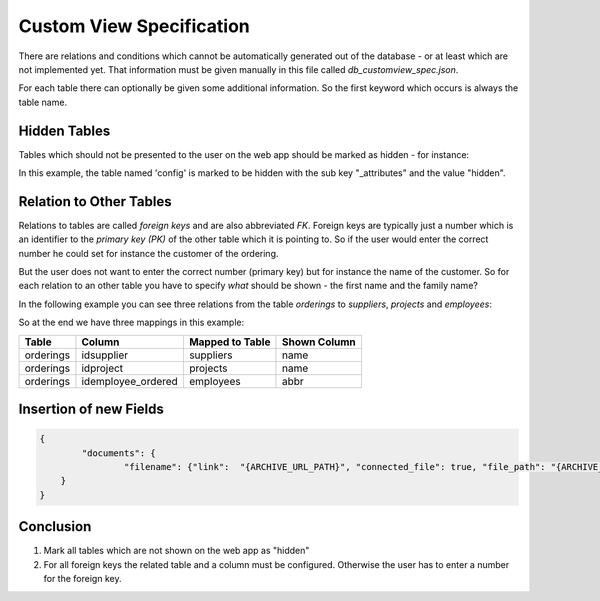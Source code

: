 Custom View Specification
=========================

There are relations and conditions which cannot be automatically generated out of the database - or at least which are
not implemented yet. That information must be given manually in this file called *db_customview_spec.json*.

For each table there can optionally be given some additional information. So the first keyword which occurs is always
the table name.

Hidden Tables
-------------

Tables which should not be presented to the user on the web app should be marked as hidden - for instance:

.. code-block:: json
    :linenos:

    {
        "config": {
            "_attributes": ["hidden"]
        }
    }

In this example, the table named 'config' is marked to be hidden with the sub key "_attributes" and the value "hidden".

Relation to Other Tables
------------------------

Relations to tables are called *foreign keys* and are also abbreviated *FK*. Foreign keys are typically just a number
which is an identifier to the *primary key (PK)* of the other table which it is pointing to. So if the user would enter
the correct number he could set for instance the customer of the ordering.

But the user does not want to enter the correct number (primary key) but for instance the name of the customer. So for
each relation to an other table you have to specify *what* should be shown - the first name and the family name?

In the following example you can see three relations from the table *orderings* to *suppliers*, *projects* and
*employees*:

.. code-block:: json
    :linenos:

    {
        "orderings": {
            "idsupplier": {"ref_text": ["suppliers.name"]},
            "idproject": {"ref_text": ["projects.name"]},
            "idemployee_ordered": {"ref_text": ["employees.abbr"]}
    	}
    }

So at the end we have three mappings in this example:

========= ================== =============== ============
Table     Column             Mapped to Table Shown Column
========= ================== =============== ============
orderings idsupplier         suppliers       name
orderings idproject          projects        name
orderings idemployee_ordered employees       abbr
========= ================== =============== ============

Insertion of new Fields
-----------------------

.. todo:: Document field insertion! link / connected_file / file_path

.. code-block:: json

    {
	    "documents": {
		    "filename": {"link":  "{ARCHIVE_URL_PATH}", "connected_file": true, "file_path": "{ARCHIVE_DIR}"}
        }
    }

Conclusion
----------

1. Mark all tables which are not shown on the web app as "hidden"
2. For all foreign keys the related table and a column must be configured. Otherwise the user has to enter a number for
   the foreign key.
